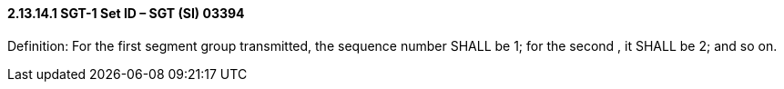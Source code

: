 ==== 2.13.14.1 SGT-1 Set ID – SGT (SI) 03394

Definition: For the first segment group transmitted, the sequence number SHALL be 1; for the second , it SHALL be 2; and so on.

